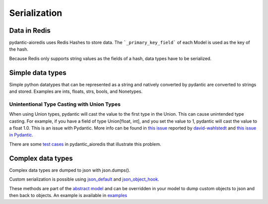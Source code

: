 Serialization
=============

Data in Redis
#############
pydantic-aioredis uses Redis Hashes to store data. The ```_primary_key_field``` of each Model is used as the key of the hash.

Because Redis only supports string values as the fields of a hash, data types have to be serialized.

Simple data types
#################
Simple python datatypes that can be represented as a string and natively converted by pydantic are converted to strings and stored. Examples
are ints, floats, strs, bools, and Nonetypes.

Unintentional Type Casting with Union Types
*******************************************

When using Union types, pydantic will cast the value to the first type in the Union. This can cause unintended type casting. For example, if you have a field
of type Union[float, int], and you set the value to 1, pydantic will cast the value to a float 1.0. This is an issue with Pydantic. More info can be found in
`this issue <https://github.com/andrewthetechie/pydantic-aioredis/issues/379>`_ reported by `david-wahlstedt <https://github.com/david-wahlstedt>`_ and `this issue in Pydantic <https://github.com/pydantic/pydantic/issues/4519>`_.

There are some `test cases <https://github.com/andrewthetechie/pydantic-aioredis/blob/main/test/test_union_typing.py>`_ in pydantic_aioredis that illustrate this problem.

Complex data types
##################
Complex data types are dumped to json with json.dumps().

Custom serialization is possible using `json_default <https://docs.python.org/3/library/json.html#:~:text=not%20None.-,If%20specified%2C%20default%20should%20be%20a%20function%20that%20gets%20called%20for%20objects%20that%20can%E2%80%99t%20otherwise%20be%20serialized.%20It%20should%20return%20a%20JSON%20encodable%20version%20of%20the%20object%20or%20raise%20a%20TypeError.%20If%20not%20specified%2C%20TypeError%20is%20raised.,-If%20sort_keys%20is>`_ and `json_object_hook <https://docs.python.org/3/library/json.html#:~:text=object_hook%20is%20an%20optional%20function%20that%20will%20be%20called%20with%20the%20result%20of%20any%20object%20literal%20decoded%20(a%20dict).%20The%20return%20value%20of%20object_hook%20will%20be%20used%20instead%20of%20the%20dict.%20This%20feature%20can%20be%20used%20to%20implement%20custom%20decoders%20(e.g.%20JSON%2DRPC%20class%20hinting).>`_.

These methods are part of the `abstract model <https://github.com/andrewthetechie/pydantic-aioredis/blob/main/pydantic_aioredis/abstract.py#L77>`_ and can be overridden in your
model to dump custom objects to json and then back to objects. An example is available in `examples <https://github.com/andrewthetechie/pydantic-aioredis/tree/main/examples/serializer>`_
